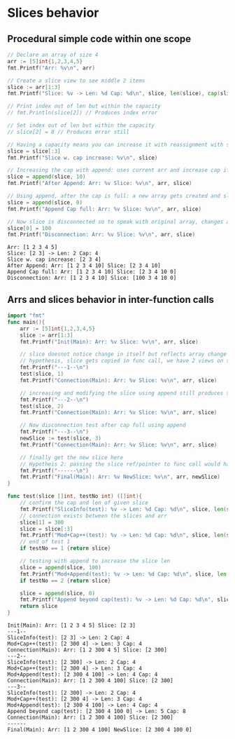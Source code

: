 * Slices behavior
** Procedural simple code within one scope
#+begin_src go :exports both :results output :imports fmt
  // Declare an array of size 4
  arr := [5]int{1,2,3,4,5}
  fmt.Printf("Arr: %v\n", arr)

  // Create a slice view to see middle 2 items
  slice := arr[1:3]
  fmt.Printf("Slice: %v -> Len: %d Cap: %d\n", slice, len(slice), cap(slice))

  // Print index out of len but within the capacity
  // fmt.Println(slice[2]) // Produces index error

  // Set index out of len but within the capacity
  // slice[2] = 8 // Produces error still

  // Having a capacity means you can increase it with reassignment with slicing
  slice = slice[:3]
  fmt.Printf("Slice w. cap increase: %v\n", slice)

  // Increasing the cap with append: uses current arr and increase cap if available
  slice = append(slice, 10)
  fmt.Printf("After Append: Arr: %v Slice: %v\n", arr, slice)

  // Using append, after the cap is full: a new array gets created and slice points to that
  slice = append(slice, 0)
  fmt.Printf("Append Cap full: Arr: %v Slice: %v\n", arr, slice)

  // Now slice is disconnected so to speak with original array, changes aren't reflected
  slice[0] = 100
  fmt.Printf("Disconnection: Arr: %v Slice: %v\n", arr, slice)
#+end_src

#+RESULTS:
: Arr: [1 2 3 4 5]
: Slice: [2 3] -> Len: 2 Cap: 4
: Slice w. cap increase: [2 3 4]
: After Append: Arr: [1 2 3 4 10] Slice: [2 3 4 10]
: Append Cap full: Arr: [1 2 3 4 10] Slice: [2 3 4 10 0]
: Disconnection: Arr: [1 2 3 4 10] Slice: [100 3 4 10 0]

** Arrs and slices behavior in inter-function calls
#+begin_src go :exports both :results output :main no
  import "fmt"
  func main(){
      arr := [5]int{1,2,3,4,5}
      slice := arr[1:3]
      fmt.Printf("Init(Main): Arr: %v Slice: %v\n", arr, slice)

      // slice doesnot notice change in itself but reflects array change (cause its a view)
      // hypothesis, slice gets copied in func call, we have 2 views on same array
      fmt.Printf("---1--\n")
      test(slice, 1)
      fmt.Printf("Connection(Main): Arr: %v Slice: %v\n", arr, slice)

      // increasing and modifying the slice using append still produces same result
      fmt.Printf("---2--\n")
      test(slice, 2)
      fmt.Printf("Connection(Main): Arr: %v Slice: %v\n", arr, slice)

      // Now disconnection test after cap full using append
      fmt.Printf("---3--\n")
      newSlice := test(slice, 3)
      fmt.Printf("Connection(Main): Arr: %v Slice: %v\n", arr, slice)

      // finally get the new slice here
      // Hypotheis 2: passing the slice ref/pointer to func call would have produced slice=newSlice
      fmt.Printf("------\n")
      fmt.Printf("Final(Main): Arr: %v NewSlice: %v\n", arr, newSlice)
  }

  func test(slice []int, testNo int) ([]int){
      // confirm the cap and len of given slice
      fmt.Printf("SliceInfo(test): %v -> Len: %d Cap: %d\n", slice, len(slice), cap(slice))
      // connection exists between the slices and arr
      slice[1] = 300
      slice = slice[:3]
      fmt.Printf("Mod+Cap++(test): %v -> Len: %d Cap: %d\n", slice, len(slice), cap(slice))
      // end of test 1
      if testNo == 1 {return slice}

      // testing with append to increase the slice len
      slice = append(slice, 100)
      fmt.Printf("Mod+Append(test): %v -> Len: %d Cap: %d\n", slice, len(slice), cap(slice))
      if testNo == 2 {return slice}

      slice = append(slice, 0)
      fmt.Printf("Append beyond cap(test): %v -> Len: %d Cap: %d\n", slice, len(slice), cap(slice))
      return slice
  }
#+end_src

#+RESULTS:
#+begin_example
Init(Main): Arr: [1 2 3 4 5] Slice: [2 3]
---1--
SliceInfo(test): [2 3] -> Len: 2 Cap: 4
Mod+Cap++(test): [2 300 4] -> Len: 3 Cap: 4
Connection(Main): Arr: [1 2 300 4 5] Slice: [2 300]
---2--
SliceInfo(test): [2 300] -> Len: 2 Cap: 4
Mod+Cap++(test): [2 300 4] -> Len: 3 Cap: 4
Mod+Append(test): [2 300 4 100] -> Len: 4 Cap: 4
Connection(Main): Arr: [1 2 300 4 100] Slice: [2 300]
---3--
SliceInfo(test): [2 300] -> Len: 2 Cap: 4
Mod+Cap++(test): [2 300 4] -> Len: 3 Cap: 4
Mod+Append(test): [2 300 4 100] -> Len: 4 Cap: 4
Append beyond cap(test): [2 300 4 100 0] -> Len: 5 Cap: 8
Connection(Main): Arr: [1 2 300 4 100] Slice: [2 300]
------
Final(Main): Arr: [1 2 300 4 100] NewSlice: [2 300 4 100 0]
#+end_example
